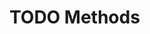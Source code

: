 #+HUGO_BASE_DIR: ../
#+HUGO_SECTION: methods
#+HUGO_WEIGHT: auto
#+HUGO_PAIRED_SHORTCODES: katex
#+OPTIONS: ^:{}

* TODO Methods
:PROPERTIES:
:EXPORT_HUGO_WEIGHT: 600
:EXPORT_FILE_NAME: _index
:END:
